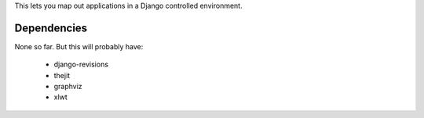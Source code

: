 This lets you map out applications in a Django controlled environment. 

Dependencies
==============

None so far. But this will probably have:

 * django-revisions
 * thejit
 * graphviz
 * xlwt